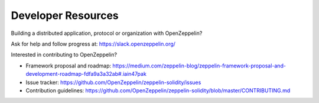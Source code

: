 Developer Resources
=============================================

Building a distributed application, protocol or organization with OpenZeppelin?

Ask for help and follow progress at: https://slack.openzeppelin.org/

Interested in contributing to OpenZeppelin?

* Framework proposal and roadmap: https://medium.com/zeppelin-blog/zeppelin-framework-proposal-and-development-roadmap-fdfa9a3a32ab#.iain47pak
* Issue tracker: https://github.com/OpenZeppelin/zeppelin-solidity/issues
* Contribution guidelines: https://github.com/OpenZeppelin/zeppelin-solidity/blob/master/CONTRIBUTING.md
